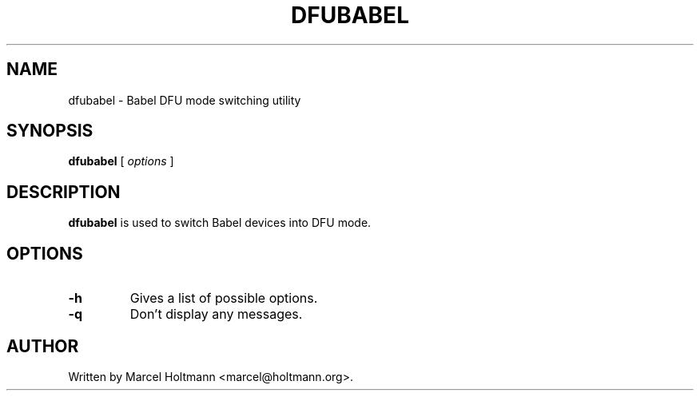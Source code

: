 .\"
.\"	This program is free software; you can redistribute it and/or modify
.\"	it under the terms of the GNU General Public License as published by
.\"	the Free Software Foundation; either version 2 of the License, or
.\"	(at your option) any later version.
.\"
.\"	This program is distributed in the hope that it will be useful,
.\"	but WITHOUT ANY WARRANTY; without even the implied warranty of
.\"	MERCHANTABILITY or FITNESS FOR A PARTICULAR PURPOSE.  See the
.\"	GNU General Public License for more details.
.\"
.\"	You should have received a copy of the GNU General Public License
.\"	along with this program; if not, write to the Free Software
.\"	Foundation, Inc., 675 Mass Ave, Cambridge, MA 02139, USA.
.\"
.\"
.TH DFUBABEL 8 "JUNE 6, 2005" "" ""

.SH NAME
dfubabel \- Babel DFU mode switching utility
.SH SYNOPSIS
.BR "dfubabel
[
.I options
]
.SH DESCRIPTION
.B dfubabel
is used to switch Babel devices into DFU mode.
.SH OPTIONS
.TP
.BI -h
Gives a list of possible options.
.TP
.BI -q
Don't display any messages.
.SH AUTHOR
Written by Marcel Holtmann <marcel@holtmann.org>.
.br
